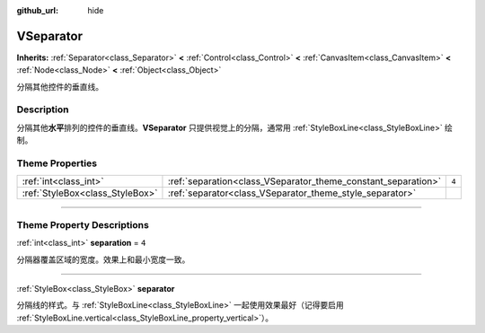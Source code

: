 :github_url: hide

.. DO NOT EDIT THIS FILE!!!
.. Generated automatically from Godot engine sources.
.. Generator: https://github.com/godotengine/godot/tree/master/doc/tools/make_rst.py.
.. XML source: https://github.com/godotengine/godot/tree/master/doc/classes/VSeparator.xml.

.. _class_VSeparator:

VSeparator
==========

**Inherits:** :ref:`Separator<class_Separator>` **<** :ref:`Control<class_Control>` **<** :ref:`CanvasItem<class_CanvasItem>` **<** :ref:`Node<class_Node>` **<** :ref:`Object<class_Object>`

分隔其他控件的垂直线。

.. rst-class:: classref-introduction-group

Description
-----------

分隔其他\ **水平**\ 排列的控件的垂直线。\ **VSeparator** 只提供视觉上的分隔，通常用 :ref:`StyleBoxLine<class_StyleBoxLine>` 绘制。

.. rst-class:: classref-reftable-group

Theme Properties
----------------

.. table::
   :widths: auto

   +---------------------------------+---------------------------------------------------------------+-------+
   | :ref:`int<class_int>`           | :ref:`separation<class_VSeparator_theme_constant_separation>` | ``4`` |
   +---------------------------------+---------------------------------------------------------------+-------+
   | :ref:`StyleBox<class_StyleBox>` | :ref:`separator<class_VSeparator_theme_style_separator>`      |       |
   +---------------------------------+---------------------------------------------------------------+-------+

.. rst-class:: classref-section-separator

----

.. rst-class:: classref-descriptions-group

Theme Property Descriptions
---------------------------

.. _class_VSeparator_theme_constant_separation:

.. rst-class:: classref-themeproperty

:ref:`int<class_int>` **separation** = ``4``

分隔器覆盖区域的宽度。效果上和最小宽度一致。

.. rst-class:: classref-item-separator

----

.. _class_VSeparator_theme_style_separator:

.. rst-class:: classref-themeproperty

:ref:`StyleBox<class_StyleBox>` **separator**

分隔线的样式。与 :ref:`StyleBoxLine<class_StyleBoxLine>` 一起使用效果最好（记得要启用 :ref:`StyleBoxLine.vertical<class_StyleBoxLine_property_vertical>`\ ）。

.. |virtual| replace:: :abbr:`virtual (This method should typically be overridden by the user to have any effect.)`
.. |const| replace:: :abbr:`const (This method has no side effects. It doesn't modify any of the instance's member variables.)`
.. |vararg| replace:: :abbr:`vararg (This method accepts any number of arguments after the ones described here.)`
.. |constructor| replace:: :abbr:`constructor (This method is used to construct a type.)`
.. |static| replace:: :abbr:`static (This method doesn't need an instance to be called, so it can be called directly using the class name.)`
.. |operator| replace:: :abbr:`operator (This method describes a valid operator to use with this type as left-hand operand.)`
.. |bitfield| replace:: :abbr:`BitField (This value is an integer composed as a bitmask of the following flags.)`
